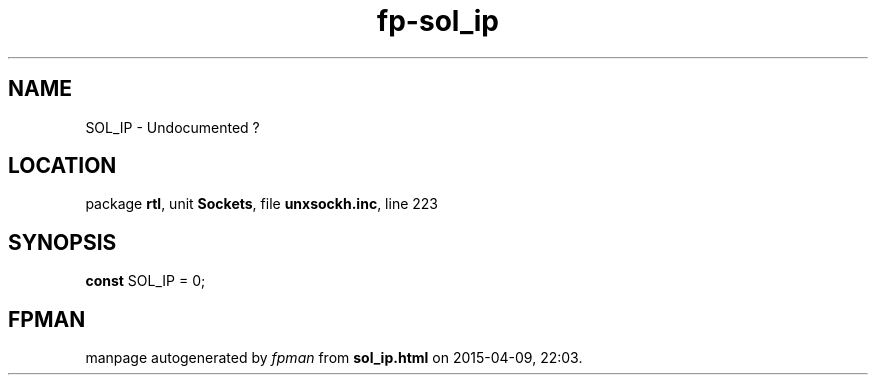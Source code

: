 .\" file autogenerated by fpman
.TH "fp-sol_ip" 3 "2014-03-14" "fpman" "Free Pascal Programmer's Manual"
.SH NAME
SOL_IP - Undocumented ?
.SH LOCATION
package \fBrtl\fR, unit \fBSockets\fR, file \fBunxsockh.inc\fR, line 223
.SH SYNOPSIS
\fBconst\fR SOL_IP = 0;

.SH FPMAN
manpage autogenerated by \fIfpman\fR from \fBsol_ip.html\fR on 2015-04-09, 22:03.

